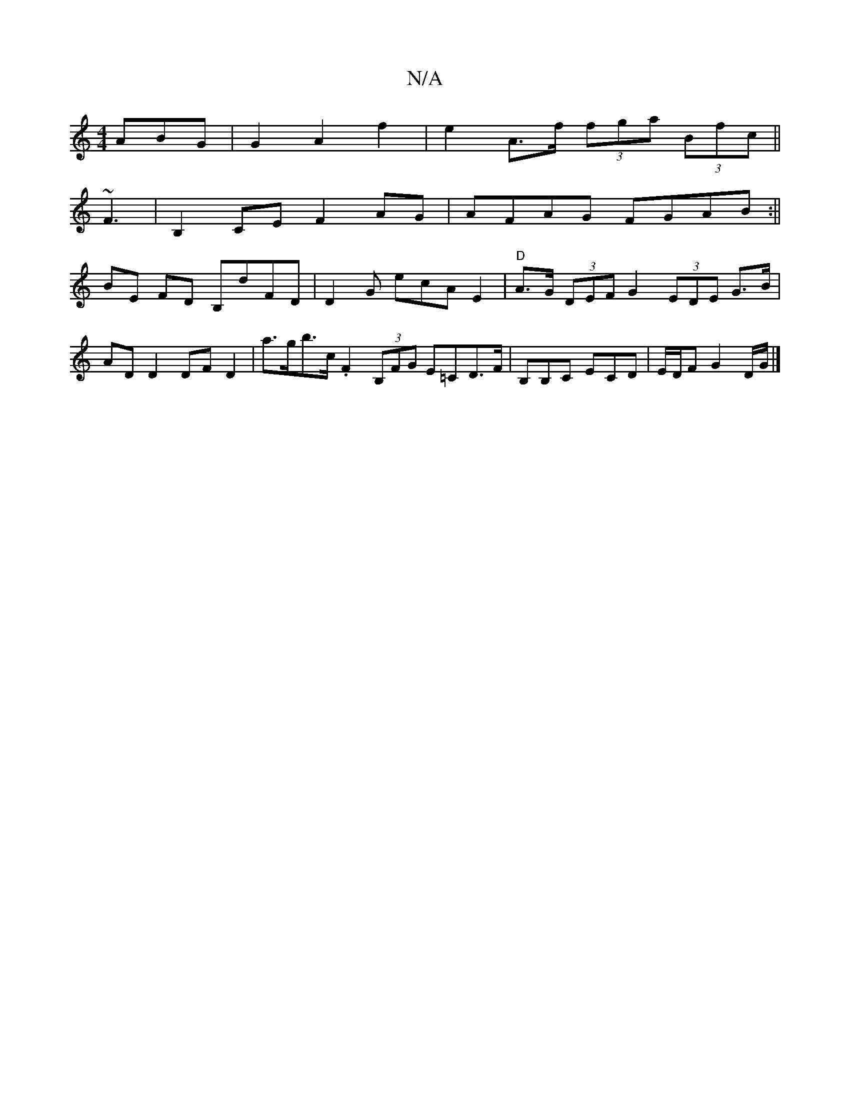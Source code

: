 X:1
T:N/A
M:4/4
R:N/A
K:Cmajor
ABG|G2 A2 f2 | e2 A>f (3fga (3Bfc ||
~F3|B,2CE F2AG|AFAG FGAB :||
BE FD B,dFD | D2 G ecA E2 | "D" A>G (3DEF G2 (3EDE G>B|AD D2 DF D2 | a>gb>c .F2(3B,FG E=CD>F|B,B,C ECD|E/D/F G2 D/G/ |]

A,A BG BG,2 |